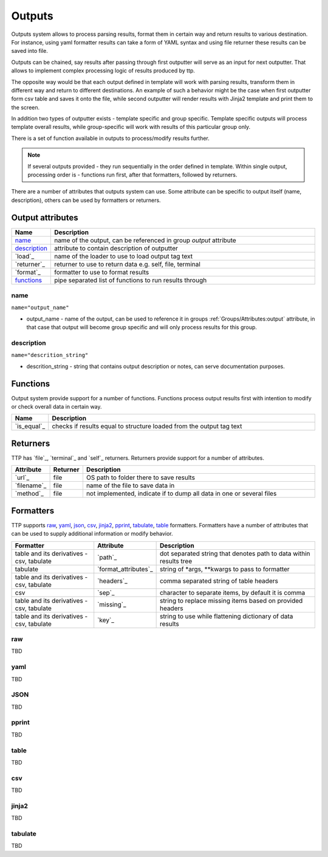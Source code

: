 Outputs
=======

Outputs system allows to process parsing results, format them in certain way and return results to various destination. For instance, using yaml formatter results can take a form of YAML syntax and using file returner these results can be saved into file.

Outputs can be chained, say results after passing through first outputter will serve as an input for next outputter. That allows to implement complex processing logic of results produced by ttp.

The opposite way would be that each output defined in template will work with parsing results, transform them in different way and return to different destinations. An example of such a behavior might be the case when first outputter form csv table and saves it onto the file, while second outputter will render results with Jinja2 template and print them to the screen.

In addition two types of outputter exists - template specific and group specific. Template specific outputs will process template overall results, while group-specific will work with results of this particular group only.

There is a set of function available in outputs to process/modify results further.

.. note:: If several outputs provided - they run sequentially in the order defined in template. Within single output, processing order is - functions run first, after that formatters, followed by returners. 

There are a number of attributes that outputs system can use. Some attribute can be specific to output itself (name, description), others can be used by formatters or returners. 

Output attributes
-----------------

.. list-table::
   :widths: 10 90
   :header-rows: 1

   * - Name
     - Description
   * - `name`_ 
     - name of the output, can be referenced in group *output* attribute
   * - `description`_ 
     - attribute to contain description of outputter
   * - `load`_ 
     - name of the loader to use to load output tag text
   * - `returner`_ 
     - returner to use to return data e.g. self, file, terminal
   * - `format`_ 
     - formatter to use to format results
   * - `functions`_ 
     - pipe separated list of functions to run results through		 

name
******************************************************************************
``name="output_name"``

* output_name - name of the output, can be used to reference it in groups :ref:`Groups/Attributes:output` attribute, in that case that output will become group specific and will only process results for this group.

description
******************************************************************************
``name="descrition_string"``

* descrition_string - string that contains output description or notes, can serve documentation purposes.
	 
Functions
---------

Output system provide support for a number of functions. Functions process output results first with intention to modify or check overall data in certain way.

.. list-table::
   :widths: 10 90
   :header-rows: 1

   * - Name
     - Description
   * - `is_equal`_ 
     - checks if results equal to structure loaded from the output tag text 
	 
Returners
---------
	 
TTP has `file`_, `terminal`_ and `self`_ returners. Returners provide support for a number of attributes.

.. list-table::
   :widths: 10 10 80
   :header-rows: 1
   
   * - Attribute
     - Returner
     - Description   
	 
   * - `url`_ 
     - file
     - OS path to folder there to save results
   * - `filename`_ 
     - file
     - name of the file to save data in	 
   * - `method`_
     - file   
     - not implemented, indicate if to dump all data in one or several files
	 
Formatters
----------

TTP supports `raw`_, `yaml`_, `json`_, `csv`_, `jinja2`_, `pprint`_, `tabulate`_, `table`_ formatters. Formatters have a number of attributes that can be used to supply additional information or modify behavior.

.. list-table::
   :widths: 30 10 60
   :header-rows: 1
   
   * - Formatter
     - Attribute
     - Description  
   * - table and its derivatives - csv, tabulate 
     - `path`_ 
     - dot separated string that denotes path to data within results tree
   * - tabulate
     - `format_attributes`_ 
     - string of *args, **kwargs to pass to formatter
   * - table and its derivatives - csv, tabulate
     - `headers`_    
     - comma separated string of table headers	
   * - csv
     - `sep`_ 
     - character to separate items, by default it is comma
   * - table and its derivatives - csv, tabulate 
     - `missing`_ 
     - string to replace missing items based on provided headers
   * - table and its derivatives - csv, tabulate 
     - `key`_ 
     - string to use while flattening dictionary of data results

raw
******************************************************************************

TBD

yaml
******************************************************************************

TBD

JSON
******************************************************************************

TBD

pprint
******************************************************************************

TBD

table
******************************************************************************

TBD

csv
******************************************************************************

TBD

jinja2
******************************************************************************

TBD

tabulate
******************************************************************************

TBD
